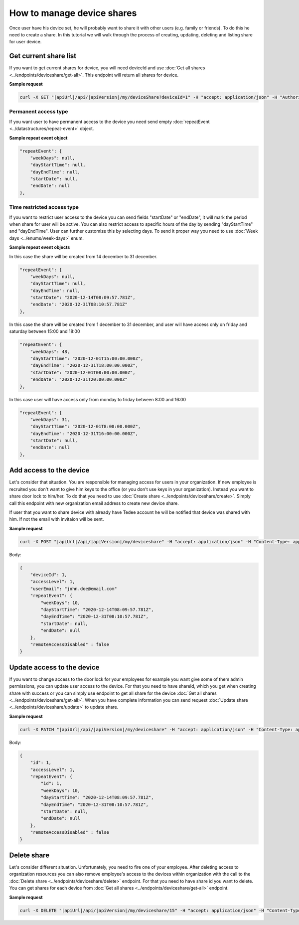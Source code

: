 How to manage device shares
==============================

Once user have his device set, he will probably want to share it with other users (e.g. family or friends).
To do this he need to create a share. In this tutorial we will walk through the process of creating, updating, deleting and listing share for user device.

Get current share list
----------------------------

If you want to get current shares for device, you will need deviceId and use :doc:`Get all shares <../endpoints/deviceshare/get-all>`. 
This endpoint will return all shares for device.

**Sample request**

.. code-block:: sh

    curl -X GET "|apiUrl|/api/|apiVersion|/my/deviceShare?deviceId=1" -H "accept: application/json" -H "Authorization: Bearer <<access token>>"

Permanent access type
^^^^^^^^^^^^^^^^^^^^^^^^^^^^

If you want user to have permanent access to the device you need send empty :doc:`repeatEvent <../datastructures/repeat-event>` object.

**Sample repeat event object**

.. code-block:: js

    "repeatEvent": {
        "weekDays": null,
        "dayStartTime": null,
        "dayEndTime": null,
        "startDate": null,
        "endDate": null
    },

Time restricted access type
^^^^^^^^^^^^^^^^^^^^^^^^^^^^^^^^^^

If you want to restrict user access to the device you can send fields "startDate" or "endDate", it will mark the period when share for user will be active.
You can also restrict access to specific hours of the day by sending "dayStartTime" and "dayEndTime". User can further customize this by selecting days. 
To send it proper way you need to use :doc:`Week days <../enums/week-days>` enum. 

**Sample repeat event objects**

In this case the share will be created from 14 december to 31 december.

.. code-block:: js

    "repeatEvent": {
        "weekDays": null,
        "dayStartTime": null,
        "dayEndTime": null,
        "startDate": "2020-12-14T08:09:57.781Z",
        "endDate": "2020-12-31T08:10:57.781Z"
    },

In this case the share will be created from 1 december to 31 december, and user will have access only on friday and saturday between 15:00 and 18:00

.. code-block:: js

    "repeatEvent": {
        "weekDays": 48,
        "dayStartTime": "2020-12-01T15:00:00.000Z",
        "dayEndTime": "2020-12-31T18:00:00.000Z",
        "startDate": "2020-12-01T08:00:00.000Z",
        "endDate": "2020-12-31T20:00:00.000Z"
    },


In this case user will have access only from monday to friday between 8:00 and 16:00

.. code-block:: js

    "repeatEvent": {
        "weekDays": 31,
        "dayStartTime": "2020-12-01T8:00:00.000Z",
        "dayEndTime": "2020-12-31T16:00:00.000Z",
        "startDate": null,
        "endDate": null
    },


Add access to the device
----------------------------

Let's consider that situation. You are responsible for managing access for users in your organization. If new employee is recruited you don't want to give him keys to the office (or you don't use keys in your organization). 
Instead you want to share door lock to him/her. To do that you need to use :doc:`Create share <../endpoints/deviceshare/create>`. Simply call this endpoint with new organization email address to create new device share.

If user that you want to share device with already have Tedee account he will be notified that device was shared with him. If not the email with invitaion will be sent.

**Sample request**

.. code-block:: sh

    curl -X POST "|apiUrl|/api/|apiVersion|/my/deviceshare" -H "accept: application/json" -H "Content-Type: application/json-patch+json" -H "Authorization: Bearer <<access token>>" -d "<<body>>"

Body:

.. code-block:: js

        {
            "deviceId": 1,
            "accessLevel": 1,
            "userEmail": "john.doe@email.com"
            "repeatEvent": {
                "weekDays": 10,
                "dayStartTime": "2020-12-14T08:09:57.781Z",
                "dayEndTime": "2020-12-31T08:10:57.781Z",
                "startDate": null,
                "endDate": null
            },
            "remoteAccessDisabled" : false
        }


Update access to the device
----------------------------

If you want to change access to the door lock for your employees for example you want give some of them admin permissions, you can update user access to the device. 
For that you need to have shareId, which you get when creating share with success or you can simply use endpoint to get all share for the device :doc:`Get all shares <../endpoints/deviceshare/get-all>`.
When you have complete information you can send request :doc:`Update share <../endpoints/deviceshare/update>` to update share.

**Sample request**

.. code-block:: sh

    curl -X PATCH "|apiUrl|/api/|apiVersion|/my/deviceshare" -H "accept: application/json" -H "Content-Type: application/json-patch+json" -H "Authorization: Bearer <<access token>>" -d "<<body>>"

Body:

.. code-block:: js

        {
            "id": 1,
            "accessLevel": 1,
            "repeatEvent": {
                "id": 1,
                "weekDays": 10,
                "dayStartTime": "2020-12-14T08:09:57.781Z",
                "dayEndTime": "2020-12-31T08:10:57.781Z",
                "startDate": null,
                "endDate": null
            },
            "remoteAccessDisabled" : false
        }


Delete share
-------------

Let's consider different situation. Unfortunately, you need to fire one of your employee. 
After deleting access to organization resources you can also remove employee's access to the devices within organization with the call to the :doc:`Delete share <../endpoints/deviceshare/delete>` endpoint.
For that you need to have share id you want to delete. You can get shares for each device from :doc:`Get all shares <../endpoints/deviceshare/get-all>` endpoint.

**Sample request**

.. code-block:: sh

    curl -X DELETE "|apiUrl|/api/|apiVersion|/my/deviceshare/15" -H "accept: application/json" -H "Content-Type: application/json-patch+json" -H "Authorization: Bearer <<access token>>"
